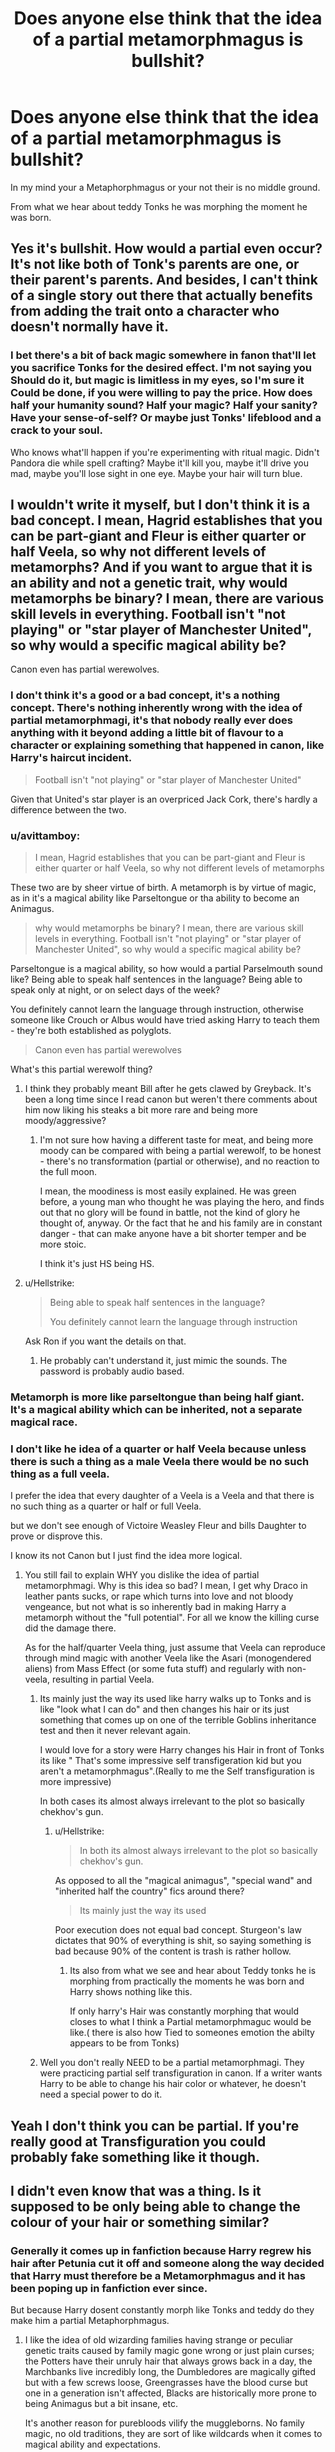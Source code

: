 #+TITLE: Does anyone else think that the idea of a partial metamorphmagus is bullshit?

* Does anyone else think that the idea of a partial metamorphmagus is bullshit?
:PROPERTIES:
:Author: Call0013
:Score: 35
:DateUnix: 1550128766.0
:DateShort: 2019-Feb-14
:FlairText: Discussion
:END:
In my mind your a Metaphorphmagus or your not their is no middle ground.

From what we hear about teddy Tonks he was morphing the moment he was born.


** Yes it's bullshit. How would a partial even occur? It's not like both of Tonk's parents are one, or their parent's parents. And besides, I can't think of a single story out there that actually benefits from adding the trait onto a character who doesn't normally have it.
:PROPERTIES:
:Author: Lord_Anarchy
:Score: 20
:DateUnix: 1550163634.0
:DateShort: 2019-Feb-14
:END:

*** I bet there's a bit of back magic somewhere in fanon that'll let you sacrifice Tonks for the desired effect. I'm not saying you Should do it, but magic is limitless in my eyes, so I'm sure it Could be done, if you were willing to pay the price. How does half your humanity sound? Half your magic? Half your sanity? Have your sense-of-self? Or maybe just Tonks' lifeblood and a crack to your soul.

Who knows what'll happen if you're experimenting with ritual magic. Didn't Pandora die while spell crafting? Maybe it'll kill you, maybe it'll drive you mad, maybe you'll lose sight in one eye. Maybe your hair will turn blue.
:PROPERTIES:
:Author: Sefera17
:Score: 7
:DateUnix: 1550192711.0
:DateShort: 2019-Feb-15
:END:


** I wouldn't write it myself, but I don't think it is a bad concept. I mean, Hagrid establishes that you can be part-giant and Fleur is either quarter or half Veela, so why not different levels of metamorphs? And if you want to argue that it is an ability and not a genetic trait, why would metamorphs be binary? I mean, there are various skill levels in everything. Football isn't "not playing" or "star player of Manchester United", so why would a specific magical ability be?

Canon even has partial werewolves.
:PROPERTIES:
:Author: Hellstrike
:Score: 13
:DateUnix: 1550144878.0
:DateShort: 2019-Feb-14
:END:

*** I don't think it's a good or a bad concept, it's a nothing concept. There's nothing inherently wrong with the idea of partial metamorphmagi, it's that nobody really ever does anything with it beyond adding a little bit of flavour to a character or explaining something that happened in canon, like Harry's haircut incident.

#+begin_quote
  Football isn't "not playing" or "star player of Manchester United"
#+end_quote

Given that United's star player is an overpriced Jack Cork, there's hardly a difference between the two.
:PROPERTIES:
:Author: Zeitgeist84
:Score: 9
:DateUnix: 1550155587.0
:DateShort: 2019-Feb-14
:END:


*** u/avittamboy:
#+begin_quote
  I mean, Hagrid establishes that you can be part-giant and Fleur is either quarter or half Veela, so why not different levels of metamorphs
#+end_quote

These two are by sheer virtue of birth. A metamorph is by virtue of magic, as in it's a magical ability like Parseltongue or tha ability to become an Animagus.

#+begin_quote
  why would metamorphs be binary? I mean, there are various skill levels in everything. Football isn't "not playing" or "star player of Manchester United", so why would a specific magical ability be?
#+end_quote

Parseltongue is a magical ability, so how would a partial Parselmouth sound like? Being able to speak half sentences in the language? Being able to speak only at night, or on select days of the week?

You definitely cannot learn the language through instruction, otherwise someone like Crouch or Albus would have tried asking Harry to teach them - they're both established as polyglots.

#+begin_quote
  Canon even has partial werewolves
#+end_quote

What's this partial werewolf thing?
:PROPERTIES:
:Author: avittamboy
:Score: 10
:DateUnix: 1550175614.0
:DateShort: 2019-Feb-14
:END:

**** I think they probably meant Bill after he gets clawed by Greyback. It's been a long time since I read canon but weren't there comments about him now liking his steaks a bit more rare and being more moody/aggressive?
:PROPERTIES:
:Author: angeliqu
:Score: 3
:DateUnix: 1550203816.0
:DateShort: 2019-Feb-15
:END:

***** I'm not sure how having a different taste for meat, and being more moody can be compared with being a partial werewolf, to be honest - there's no transformation (partial or otherwise), and no reaction to the full moon.

I mean, the moodiness is most easily explained. He was green before, a young man who thought he was playing the hero, and finds out that no glory will be found in battle, not the kind of glory he thought of, anyway. Or the fact that he and his family are in constant danger - that can make anyone have a bit shorter temper and be more stoic.

I think it's just HS being HS.
:PROPERTIES:
:Author: avittamboy
:Score: 2
:DateUnix: 1550204186.0
:DateShort: 2019-Feb-15
:END:


**** u/Hellstrike:
#+begin_quote
  Being able to speak half sentences in the language?

  You definitely cannot learn the language through instruction
#+end_quote

Ask Ron if you want the details on that.
:PROPERTIES:
:Author: Hellstrike
:Score: 1
:DateUnix: 1550175837.0
:DateShort: 2019-Feb-14
:END:

***** He probably can't understand it, just mimic the sounds. The password is probably audio based.
:PROPERTIES:
:Author: Electric999999
:Score: 6
:DateUnix: 1550209236.0
:DateShort: 2019-Feb-15
:END:


*** Metamorph is more like parseltongue than being half giant.\\
It's a magical ability which can be inherited, not a separate magical race.
:PROPERTIES:
:Author: Electric999999
:Score: 5
:DateUnix: 1550209170.0
:DateShort: 2019-Feb-15
:END:


*** I don't like he idea of a quarter or half Veela because unless there is such a thing as a male Veela there would be no such thing as a full veela.

I prefer the idea that every daughter of a Veela is a Veela and that there is no such thing as a quarter or half or full Veela.

but we don't see enough of Victoire Weasley Fleur and bills Daughter to prove or disprove this.

I know its not Canon but I just find the idea more logical.
:PROPERTIES:
:Author: Call0013
:Score: 6
:DateUnix: 1550153029.0
:DateShort: 2019-Feb-14
:END:

**** You still fail to explain WHY you dislike the idea of partial metamorphmagi. Why is this idea so bad? I mean, I get why Draco in leather pants sucks, or rape which turns into love and not bloody vengeance, but not what is so inherently bad in making Harry a metamorph without the "full potential". For all we know the killing curse did the damage there.

As for the half/quarter Veela thing, just assume that Veela can reproduce through mind magic with another Veela like the Asari (monogendered aliens) from Mass Effect (or some futa stuff) and regularly with non-veela, resulting in partial Veela.
:PROPERTIES:
:Author: Hellstrike
:Score: 5
:DateUnix: 1550153604.0
:DateShort: 2019-Feb-14
:END:

***** Its mainly just the way its used like harry walks up to Tonks and is like "look what I can do" and then changes his hair or its just something that comes up on one of the terrible Goblins inheritance test and then it never relevant again.

I would love for a story were Harry changes his Hair in front of Tonks its like " That's some impressive self transfigeration kid but you aren't a metamorphmagus".(Really to me the Self transfiguration is more impressive)

In both cases its almost always irrelevant to the plot so basically chekhov's gun.
:PROPERTIES:
:Author: Call0013
:Score: 6
:DateUnix: 1550154103.0
:DateShort: 2019-Feb-14
:END:

****** u/Hellstrike:
#+begin_quote
  In both its almost always irrelevant to the plot so basically chekhov's gun.
#+end_quote

As opposed to all the "magical animagus", "special wand" and "inherited half the country" fics around there?

#+begin_quote
  Its mainly just the way its used
#+end_quote

Poor execution does not equal bad concept. Sturgeon's law dictates that 90% of everything is shit, so saying something is bad because 90% of the content is trash is rather hollow.
:PROPERTIES:
:Author: Hellstrike
:Score: 6
:DateUnix: 1550154316.0
:DateShort: 2019-Feb-14
:END:

******* Its also from what we see and hear about Teddy tonks he is morphing from practically the moments he was born and Harry shows nothing like this.

If only harry's Hair was constantly morphing that would closes to what I think a Partial metamorphmaguc would be like.( there is also how Tied to someones emotion the abilty appears to be from Tonks)
:PROPERTIES:
:Author: Call0013
:Score: 3
:DateUnix: 1550154495.0
:DateShort: 2019-Feb-14
:END:


***** Well you don't really NEED to be a partial metamorphmagi. They were practicing partial self transfiguration in canon. If a writer wants Harry to be able to change his hair color or whatever, he doesn't need a special power to do it.
:PROPERTIES:
:Author: ashez2ashes
:Score: 3
:DateUnix: 1550174148.0
:DateShort: 2019-Feb-14
:END:


** Yeah I don't think you can be partial. If you're really good at Transfiguration you could probably fake something like it though.
:PROPERTIES:
:Author: ashez2ashes
:Score: 2
:DateUnix: 1550173915.0
:DateShort: 2019-Feb-14
:END:


** I didn't even know that was a thing. Is it supposed to be only being able to change the colour of your hair or something similar?
:PROPERTIES:
:Author: ChibzyDaze
:Score: 1
:DateUnix: 1550129801.0
:DateShort: 2019-Feb-14
:END:

*** Generally it comes up in fanfiction because Harry regrew his hair after Petunia cut it off and someone along the way decided that Harry must therefore be a Metamorphmagus and it has been poping up in fanfiction ever since.

But because Harry dosent constantly morph like Tonks and teddy do they make him a partial Metaphorphmagus.
:PROPERTIES:
:Author: Call0013
:Score: 9
:DateUnix: 1550130461.0
:DateShort: 2019-Feb-14
:END:

**** I like the idea of old wizarding families having strange or peculiar genetic traits caused by family magic gone wrong or just plain curses; the Potters have their unruly hair that always grows back in a day, the Marchbanks live incredibly long, the Dumbledores are magically gifted but with a few screws loose, Greengrasses have the blood curse but one in a generation isn't affected, Blacks are historically more prone to being Animagus but a bit insane, etc.

It's another reason for purebloods vilify the muggleborns. No family magic, no old traditions, they are sort of like wildcards when it comes to magical ability and expectations.
:PROPERTIES:
:Author: Poonchow
:Score: 14
:DateUnix: 1550151283.0
:DateShort: 2019-Feb-14
:END:


**** Well that doesn't make any sense. If that was the case for several other young witches and wizards across the ages who have had their hair cut badly, wouldn't it be the same thing? I like little changes to canon, but this is bullshit as you said.
:PROPERTIES:
:Author: ChibzyDaze
:Score: 4
:DateUnix: 1550131154.0
:DateShort: 2019-Feb-14
:END:


**** It also comes up when someone asks him if he's ever had a haircut (assuming post-1991) and he always says no.

Because since there's not a “Harry gets a haircut” chapter in any of the books, he's never had one, natch.

I think that after GoF, we're probably okay to infer that Molly took the scissors to him like she did her own boys.
:PROPERTIES:
:Author: jeffala
:Score: 4
:DateUnix: 1550138300.0
:DateShort: 2019-Feb-14
:END:


**** I'd always presume that to be because of a manifestation of Harry's early magical abilities, especially after an emotional accident (which likely occured when Aunt Petunia cut his hair against his will).
:PROPERTIES:
:Author: flaubertienne
:Score: 2
:DateUnix: 1550158437.0
:DateShort: 2019-Feb-14
:END:


**** I figured that was just accidental magic. It's not like human transfiguration is impossible, just difficult, but accidental magic doesn't care about difficulty.
:PROPERTIES:
:Author: Electric999999
:Score: 2
:DateUnix: 1550209430.0
:DateShort: 2019-Feb-15
:END:


*** Yeah, like that. In fanfics, you see it used to explain Harry being able to regrow his hair after a terrible haircut as a kid, using accidental magic. So that way he's not a Teddy/Tonks level metamorphagus, but you still get to draw on the same framework of ideas for magic.
:PROPERTIES:
:Author: AnimaLepton
:Score: 1
:DateUnix: 1550130500.0
:DateShort: 2019-Feb-14
:END:

**** I just assume that Harry's magic extends to control of certain aspects of his appearance, hence why James had a similar problem with unruly hair and why wizards like Lucius Malfoy, Dumbledore, etc. have the hairstyles they do; it's a representation of their magic.
:PROPERTIES:
:Author: Sigyn99
:Score: 1
:DateUnix: 1550133785.0
:DateShort: 2019-Feb-14
:END:

***** Or maybe it's a representation or how they want to look e.g. how they cut their hair. It could totally work in fanfiction, but I don't really see it realistically. Having hair that doesn't lay down is hardly a rare trait even in our muggle world.
:PROPERTIES:
:Author: RisingEarth
:Score: 6
:DateUnix: 1550134211.0
:DateShort: 2019-Feb-14
:END:

****** Firstly: AMEN TO THAT! I have Hermione hair, basically. Secondly: I do mostly agree that it is about how they want to appear, or how they don't want to appear, but I also think it's not completely within their control. If it was completely, consciously controlled by the individual, then Sleekeazy wouldn't be a thing and Hermione's hair, at least, would be a bit more manageable. I think it's a representation both of how they want to look and also their magic. Like Harry's is wild powerful, whereas Lucius Malfoy's (seems to be) controlled and refined. (Picked for the stark contrast and because I've read some things... 😧)
:PROPERTIES:
:Author: Sigyn99
:Score: 4
:DateUnix: 1550134526.0
:DateShort: 2019-Feb-14
:END:

******* The implication being their mind is being influenced by their own magic. It's not really that different from hormones influencing our own brain if you ignore the literal magic.
:PROPERTIES:
:Author: RisingEarth
:Score: 2
:DateUnix: 1550135270.0
:DateShort: 2019-Feb-14
:END:

******** That's a really interesting way of putting that. I suppose it works both ways because a psychologically volatile person like Bellatrix would have volatile magic, but her magic may also affect her mental state.
:PROPERTIES:
:Author: Sigyn99
:Score: 1
:DateUnix: 1550135364.0
:DateShort: 2019-Feb-14
:END:

********* Now we have a moral issue where we have to consider whether or not Bellatrix is responsible for her actions. If we could restrict her magic to prevent it from interfering with her actions, then should she be pardoned? Although free will is an illusion, we must punish people if said free will is unpreventable in unlawful actions. In Bella's case, we can prevent it.

Why do I feel like wrote the premise for a Harry X Bella fic?
:PROPERTIES:
:Author: RisingEarth
:Score: 2
:DateUnix: 1550135661.0
:DateShort: 2019-Feb-14
:END:

********** Ah, but the restriction of her magic in Azkaban is what truly sent her over the edge. I think her magic was actually keeping her more sane and when suppressed by dementors, along with the depression they cause, she went nuts. I noticed that the portrayal of her immediately after leaving Azkaban and the way she behaved after being out for a year or so are slightly different. Immediately after Azkaban, she seems completely unhinged, then as the finale approaches, she's still a nut job, but she is more level-headed and methodical. While she's totally evil, she is more in control of herself.

I feel like we're writing the premise for a Harry x Bella, but I won't be touching that story with a 10-foot pole.
:PROPERTIES:
:Author: Sigyn99
:Score: 2
:DateUnix: 1550135889.0
:DateShort: 2019-Feb-14
:END:

*********** I think her magic wasn't restricted in Azkaban as much as she was stripped of her wand. She was then put in an environment where she lost all reason to use her magic. You need the desire to do magic to actually do it. When I lose the motivation to continue breathing or get out of bed, I won't until something gives me such motivation. In Azkaban, there is no reason to and also the reason not to.
:PROPERTIES:
:Author: RisingEarth
:Score: 2
:DateUnix: 1550136666.0
:DateShort: 2019-Feb-14
:END:

************ I think I read somewhere (probably fanon, although it does make sense) that the presence of dementors affects someone's magic as well as their emotions, but either way, it would take a toll on her and drive her nuts. That said, there has to be a certain underlying insanity to turn out like she did, so I would still hold her accountable for her actions
:PROPERTIES:
:Author: Sigyn99
:Score: 1
:DateUnix: 1550136781.0
:DateShort: 2019-Feb-14
:END:

************* Someone who wants to murder people everyday without acting is innocent and a moral person - I would say they are more moral than someone who doesn't have such urges. If Bellatrix wanted to do so yet didn't because of whatever reason, then the push that her magic did to force her to is rather despicable. She would be innocent in this scenario just as we would say someone who was mind controlled is innocent - which we happen to have a precedent set in the canon HP universe.
:PROPERTIES:
:Author: RisingEarth
:Score: 2
:DateUnix: 1550137084.0
:DateShort: 2019-Feb-14
:END:


** What if you're a low functioning metamorphagus? Like you missed a few developmental milestones but the healers are confident that with early intervention you can catch up to your peers.
:PROPERTIES:
:Author: LadySmuag
:Score: 1
:DateUnix: 1550155812.0
:DateShort: 2019-Feb-14
:END:

*** I don't mind the Idea that if Harry worked at it he would one day be able to morph at the same potential lvl as Tonks that would be fine with me.

Its the Idea that Harry would only be able to morph his Hair and eyes that its the thing that really annoys me about the idea of partial Metamorphmagus.
:PROPERTIES:
:Author: Call0013
:Score: 1
:DateUnix: 1550156045.0
:DateShort: 2019-Feb-14
:END:


** I like the idea of a full on Shapeshifter, and think the idea that a metamorph can turn into anything (but MUST stay humanoid) is stupid. If you can change, then you should be able to become an Elder freaking Dovah Dragon if you want to. Become Smaug or a Morrowin or a Balrog, magic is Limitless! You Can do anything, sure, there's plenty you Shouldn't do, but you Can.

I get that's to broken to exist in anything but a crack fic, but I'd still love to see it. I bet Voldie wouldn't last ten seconds against a dementor. Bet ‘he' can't form a patronus. Happy thoughts, Heh.
:PROPERTIES:
:Author: Sefera17
:Score: 1
:DateUnix: 1550192435.0
:DateShort: 2019-Feb-15
:END:
